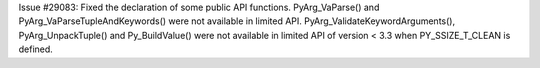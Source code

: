Issue #29083: Fixed the declaration of some public API functions.
PyArg_VaParse() and PyArg_VaParseTupleAndKeywords() were not available in
limited API.  PyArg_ValidateKeywordArguments(), PyArg_UnpackTuple() and
Py_BuildValue() were not available in limited API of version < 3.3 when
PY_SSIZE_T_CLEAN is defined.